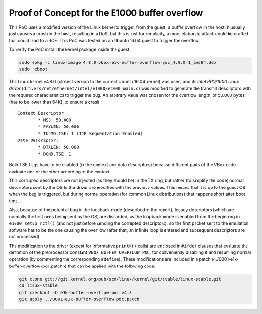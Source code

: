 **********************************************
Proof of Concept for the E1000 buffer overflow
**********************************************

This PoC uses a modified version of the Linux kernel to trigger, from the guest, a buffer overflow in the host. It usually just causes a crash in the host, resulting in a DoS, but this is just for simplicity, a more elaborate attack could be crafted that could lead to a RCE. This PoC was tested on an Ubuntu 16.04 guest to trigger the overflow.

To verify the PoC install the kernel package inside the guest:

.. code-block:: bash

	sudo dpkg -i linux-image-4.8.0-vbox-e1k-buffer-overflow-poc_4.8.0-1_amd64.deb
	sudo reboot

The Linux kernel v4.8.0 (closest version to the current Ubuntu 16.04 kernel) was used, and its *Intel PRO/1000 Linux driver* (``drivers/net/ethernet/intel/e1000/e1000_main.c``) was modified to generate the transmit descriptors with the required characteristics to trigger the bug. An arbitrary value was chosen for the overflow length, of 50.000 bytes (has to be lower than 64K), to ensure a crash :

::

	Context Descriptor:
		* MSS: 50.000
		* PAYLEN: 50.000
		* TUCMD.TSE: 1 (TCP Segmentation Enabled)
	Data Descriptor:
		* DTALEN: 50.000
		* DCMD.TSE: 1

Both TSE flags have to be enabled (in the context and data descriptors) because different parts of the VBox code evaluate one or the other according to the context.

This corrupted descriptors are not injected (as they should be) in the TX ring, but rather (to simplify the code) normal descriptors sent by the OS to the driver are modified with the previous values. This means that it is up to the guest OS when the bug is triggered, but during normal operation (for common Linux distributions) that happens short after boot time.

Also, because of the potential bug in the loopback mode (described in the report), legacy descriptors (which are normally the first ones being sent by the OS) are discarded, as the loopback mode is enabled from the beginning in ``e1000_setup_rctl()`` (and not just before sending the corrupted descriptors), so the first packet sent to the emulation software has to be the one causing the overflow (after that, an infinite loop is entered and subsequent descriptors are not processed).

The modification to the driver (except for informative ``printk()`` calls) are enclosed in ``#ifdef`` clauses that evaluate the definition of the preprocessor constant ``VBOX_BUFFER_OVERFLOW_POC``, for conveniently disabling it and resuming normal operation (by commenting the corresponding ``#define``). These modifications are included in a patch (<./0001-e1k-buffer-overflow-poc.patch>) that can be applied with the following code:

.. code-block:: bash

	git clone git://git.kernel.org/pub/scm/linux/kernel/git/stable/linux-stable.git
	cd linux-stable
	git checkout -b e1k-buffer-overflow-poc v4.8
	git apply ../0001-e1k-buffer-overflow-poc.patch
